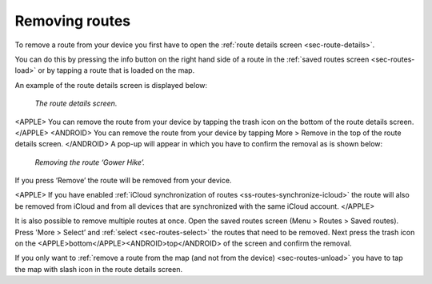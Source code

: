 .. _sec-route-remove:

Removing routes
===============
To remove a route from your device you first have to open the :ref:`route details screen <sec-route-details>`.

You can do this by pressing the info button on the right hand side of a route in the :ref:`saved routes screen <sec-routes-load>` or by
tapping a route that is loaded on the map.

An example of the route details screen is displayed below:

.. figure:: ../_static/route-details1.png
   :height: 568px
   :width: 320px
   :alt: Route remove Topo GPS

   *The route details screen.*

<APPLE>
You can remove the route from your device by tapping the trash icon on the bottom of the route details screen. 
</APPLE>
<ANDROID>
You can remove the route from your device by tapping More > Remove in the top of the route details screen.
</ANDROID>
A pop-up will appear in which you have to confirm the removal as is shown below:

.. figure:: ../_static/route-remove.png
   :height: 568px
   :width: 320px
   :alt: Route remove Topo GPS

   *Removing the route ‘Gower Hike’.*

If you press ‘Remove’ the route will be removed from your device.

<APPLE>
If you have enabled :ref:`iCloud synchronization of routes <ss-routes-synchronize-icloud>` the route will also be removed from iCloud and from all devices that are synchronized with the same iCloud account.
</APPLE>

It is also possible to remove multiple routes at once. Open the saved routes screen (Menu > Routes > Saved routes). Press 'More > Select’ and :ref:`select <sec-routes-select>` the routes that need to be removed. Next press the trash icon on the <APPLE>bottom</APPLE><ANDROID>top</ANDROID> of the screen and confirm the removal.

If you only want to :ref:`remove a route from the map (and not from the device) <sec-routes-unload>` you have to tap the map with slash icon in the route details screen. 
